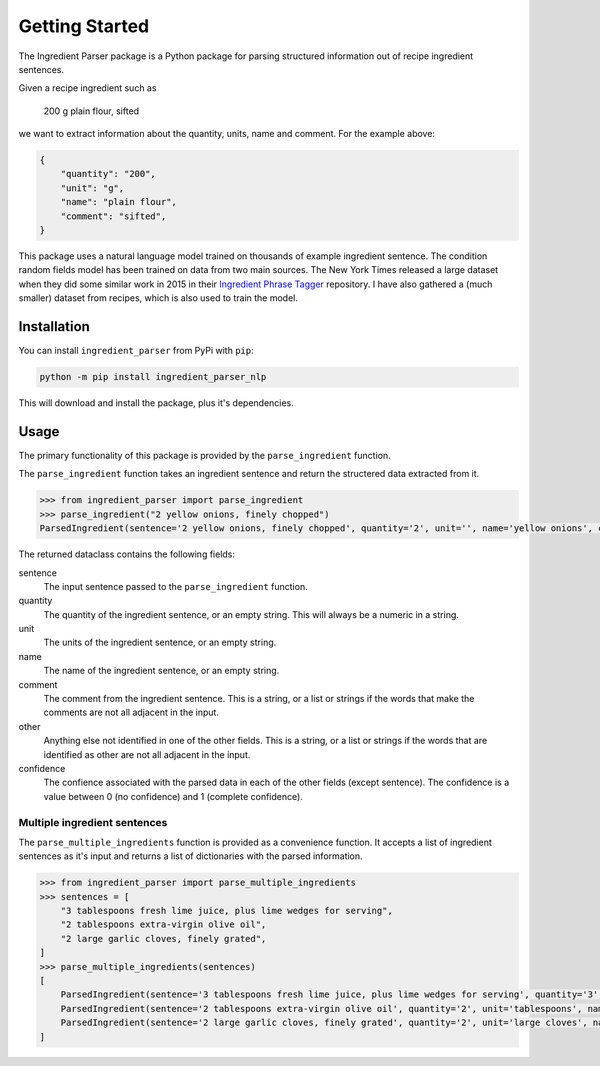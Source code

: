 Getting Started
===============

The Ingredient Parser package is a Python package for parsing structured information out of recipe ingredient sentences.

Given a recipe ingredient such as 

    200 g plain flour, sifted

we want to extract information about the quantity, units, name and comment. For the example above:

.. code:: python

    {
        "quantity": "200",
        "unit": "g",
        "name": "plain flour",
        "comment": "sifted",
    }

This package uses a natural language model trained on thousands of example ingredient sentence. The condition random fields model has been trained on data from two main sources. The New York Times released a large dataset when they did some similar work in 2015 in their `Ingredient Phrase Tagger <https://github.com/nytimes/ingredient-phrase-tagger>`_ repository. I have also gathered a (much smaller) dataset from recipes, which is also used to train the model.

Installation
^^^^^^^^^^^^

You can install ``ingredient_parser`` from PyPi with ``pip``:

.. code:: bash
    
    python -m pip install ingredient_parser_nlp

This will download and install the package,  plus it's dependencies.


Usage
^^^^^

The primary functionality of this package is provided by the ``parse_ingredient`` function.

The ``parse_ingredient`` function takes an ingredient sentence and return the structered data extracted from it.

.. code:: python

    >>> from ingredient_parser import parse_ingredient
    >>> parse_ingredient("2 yellow onions, finely chopped")
    ParsedIngredient(sentence='2 yellow onions, finely chopped', quantity='2', unit='', name='yellow onions', comment='finely chopped', other='', confidence=ParsedIngredientConfidence(quantity=0.9978, unit=0, name=0.9575, comment=0.9992, other=0))

The returned dataclass contains the following fields:

sentence
    The input sentence passed to the ``parse_ingredient`` function.

quantity
    The quantity of the ingredient sentence, or an empty string. This will always be a numeric in a string.

unit
    The units of the ingredient sentence, or an empty string.

name
    The name of the ingredient sentence, or an empty string.

comment
    The comment from the ingredient sentence. This is a string, or a list or strings if the words that make the comments are not all adjacent in the input.

other
    Anything else not identified in one of the other fields. This is a string, or a list or strings if the words that are identified as other are not all adjacent in the input.

confidence
    The confience associated with the parsed data in each of the other fields (except sentence). The confidence is a value between 0 (no confidence) and 1 (complete confidence).


Multiple ingredient sentences
~~~~~~~~~~~~~~~~~~~~~~~~~~~~~

The ``parse_multiple_ingredients`` function is provided as a convenience function. It accepts a list of ingredient sentences as it's input and returns a list of dictionaries with the parsed information.

.. code:: python

    >>> from ingredient_parser import parse_multiple_ingredients
    >>> sentences = [
        "3 tablespoons fresh lime juice, plus lime wedges for serving",
        "2 tablespoons extra-virgin olive oil",
        "2 large garlic cloves, finely grated",
    ]
    >>> parse_multiple_ingredients(sentences)
    [
        ParsedIngredient(sentence='3 tablespoons fresh lime juice, plus lime wedges for serving', quantity='3', unit='tablespoons', name='fresh lime juice', comment='plus lime wedges for serving', other='', confidence=ParsedIngredientConfidence(quantity=0.9994, unit=0.9995, name=0.9917, comment=0.992, other=0)),
        ParsedIngredient(sentence='2 tablespoons extra-virgin olive oil', quantity='2', unit='tablespoons', name='extra-virgin olive oil', comment='', other='', confidence=ParsedIngredientConfidence(quantity=0.9997, unit=0.9985, name=0.9929, comment=0, other=0)),
        ParsedIngredient(sentence='2 large garlic cloves, finely grated', quantity='2', unit='large cloves', name='garlic', comment='finely grated', other='', confidence=ParsedIngredientConfidence(quantity=0.9993, unit=0.943, name=0.9903, comment=0.9993, other=0))
    ]
